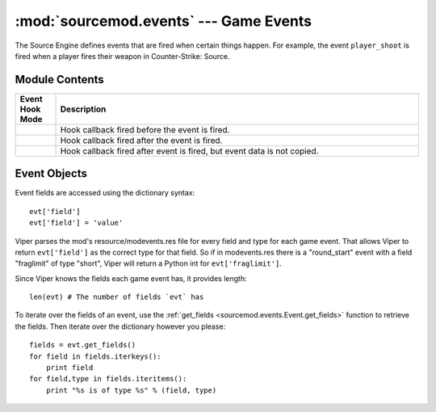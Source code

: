 =======================================
:mod:`sourcemod.events` --- Game Events
=======================================

..  module:: sourcemod.events
..  moduleauthor:: Zach "theY4Kman" Kanzler <they4kman@gmail.com>

The Source Engine defines events that are fired when certain things happen. For example, the event ``player_shoot`` is fired when a player fires their weapon in Counter-Strike: Source.

Module Contents
===============

..  _event-hook-modes:

..  list-table::
    :widths: 10 90
    
    * - **Event Hook Mode**
      - **Description**
    * - ..  data:: EventHookMode_Pre
      - Hook callback fired before the event is fired.
    * - ..  data:: EventHookMode_Post
      - Hook callback fired after the event is fired.
    * - ..  data:: EventHookMode_PostNoCopy
      - Hook callback fired after event is fired, but event data is not copied.

..  function:: create(name[, force=False])
    
    Creates a game event. If ``force`` is True, it forces the event to be created even if it's not being hooked. Note that this will not force the event to be created if the event doesn't exist at all.
    
    Returns an :ref:`Event object <event-objects>` that represents the game event created, or None if the event does not exist.

..  function:: hook(event, callback[, mode=EventHookMode_Post])
    
    Hooks a game event. This raises a :exc:`ViperError <sourcemod.ViperError>` if the game event does not exist. ``mode`` expects an :ref:`EventHookMode constant <event-hook-modes>`.
    
    ``callback`` should be a callable that accepts two arguments: an :ref:`event object <event-objects>`, and the event name as a string -- in that order.

..  function:: unhook(event, callback[, mode=EventHookMode_Post])
    
    Unhooks the specified ``callback`` from a game event. Raises a :exc:`ViperError <sourcemod.ViperError>` if the specified event does not exist or the callback was invalid. ``mode`` expects an :ref:`EventHookMode constant <event-hook-modes>`.


..  _event-objects:

Event Objects
=============

Event fields are accessed using the dictionary syntax::

    evt['field']
    evt['field'] = 'value'

Viper parses the mod's resource/modevents.res file for every field and type for each game event. That allows Viper to return ``evt['field']`` as the correct type for that field. So if in modevents.res there is a "round_start" event with a field "fraglimit" of type "short", Viper will return a Python int for ``evt['fraglimit']``.

Since Viper knows the fields each game event has, it provides length::
    
    len(evt) # The number of fields `evt` has

To iterate over the fields of an event, use the :ref:`get_fields <sourcemod.events.Event.get_fields>` function to retrieve the fields. Then iterate over the dictionary however you please::

    fields = evt.get_fields()
    for field in fields.iterkeys():
        print field
    for field,type in fields.iteritems():
        print "%s is of type %s" % (field, type)

..  attribute:: Event.dont_broadcast
    
    *Read-only*. Whether or not this event will be broadcast to players. 

..  attribute:: Event.name
    
    *Read-only*. The name of this game event.

..  method:: Event.cancel()
    
    Cancels this created event.

..  method:: Event.fire([dont_broadcast=False])
    
    Fires a created event. If ``dont_broadcast`` is True, the event is broadcast to the clients.

..  method:: Event.get_fields()
    
    Retrieves the fields of a game event as seen in modevents.res. They are returned as a dictionary, with the keys being the field names and the values being their type. For example::

    >>> evt.get_fields()
    {'player': 'byte', 'quality': 'byte', 'item': 'string', 'method': 'byte', 'propername': 'bool'}

..  method:: Event.is_empty(field)
    
    Returns whether or not an event field has an empty value.
    
    .. note::
        
        This only tells if an event field has a value. This means that if you create an event, none of its fields will have values, and this function will return True for all of them.

